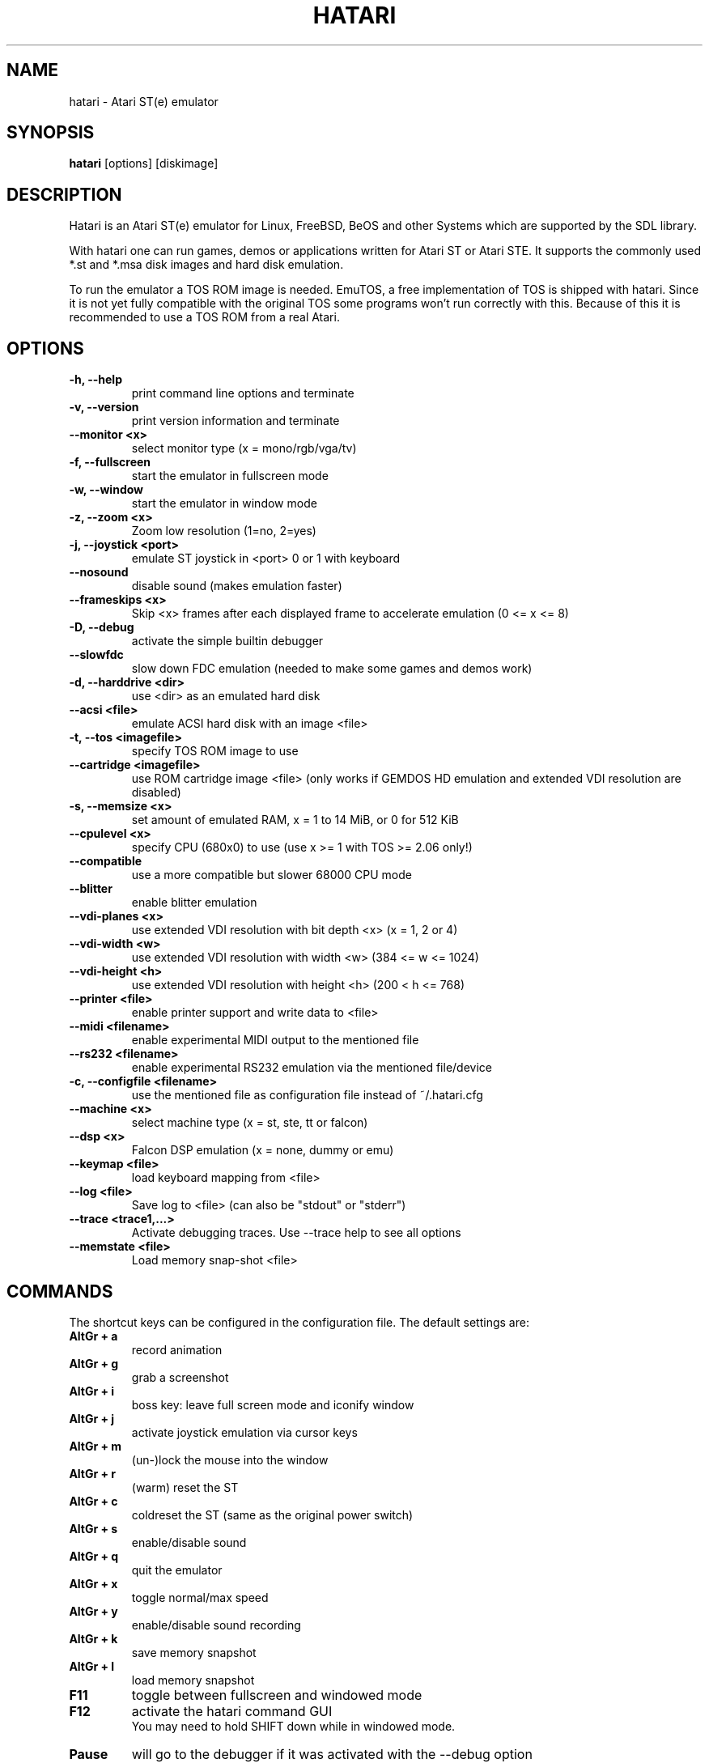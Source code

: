 .\" Hey, EMACS: -*- nroff -*-
.\" First parameter, NAME, should be all caps
.\" Second parameter, SECTION, should be 1-8, maybe w/ subsection
.\" other parameters are allowed: see man(7), man(1)
.TH "HATARI" "1" "2008-02-03" "Hatari" ""
.\" Please adjust this date whenever revising the manpage.

.SH "NAME"
hatari \- Atari ST(e) emulator
.SH "SYNOPSIS"
.B hatari
.RI  [options]
.RI  [diskimage]
.SH "DESCRIPTION"
Hatari is an Atari ST(e) emulator for Linux, FreeBSD, BeOS and other
Systems which are supported by the SDL library.
.PP
With hatari one can run games, demos or applications written for Atari
ST or Atari STE. It supports the commonly used *.st and *.msa disk
images and hard disk emulation.
.PP
To run the emulator a TOS ROM image is needed. EmuTOS, a free
implementation of TOS is shipped with hatari. Since it is not yet
fully compatible with the original TOS some programs won't run
correctly with this. Because of this it is recommended to use a TOS
ROM from a real Atari.
.SH "OPTIONS"
.TP 
.B \-h, \-\-help
print command line options and terminate
.TP 
.B \-v, \-\-version
print version information and terminate
.TP 
.B \-\-monitor <x>
select monitor type (x = mono/rgb/vga/tv)
.TP 
.B \-f, \-\-fullscreen
start the emulator in fullscreen mode
.TP 
.B \-w, \-\-window
start the emulator in window mode
.TP 
.B \-z, \-\-zoom <x>
Zoom low resolution (1=no, 2=yes)
.TP 
.B \-j, \-\-joystick <port>
emulate ST joystick in <port> 0 or 1 with keyboard
.TP 
.B \-\-nosound
disable sound (makes emulation faster)
.TP 
.B \-\-frameskips <x>
Skip <x> frames after each displayed frame to accelerate emulation
(0 <= x <= 8)
.TP 
.B \-D, \-\-debug
activate the simple builtin debugger
.TP 
.B \-\-slowfdc
slow down FDC emulation (needed to make some games and demos work)
.TP 
.B \-d, \-\-harddrive <dir>
use <dir> as an emulated hard disk
.TP 
.B \-\-acsi <file>
emulate ACSI hard disk with an image <file>
.TP 
.B \-t, \-\-tos <imagefile>
specify TOS ROM image to use
.TP 
.B \-\-cartridge <imagefile>
use ROM cartridge image <file> (only works if GEMDOS HD emulation and
extended VDI resolution are disabled)
.TP 
.B \-s, \-\-memsize <x>
set amount of emulated RAM, x = 1 to 14 MiB, or 0 for 512 KiB
.TP 
.B \-\-cpulevel <x>
specify CPU (680x0) to use (use x >= 1 with TOS >= 2.06 only!)
.TP 
.B \-\-compatible
use a more compatible but slower 68000 CPU mode
.TP 
.B \-\-blitter
enable blitter emulation
.TP 
.B \-\-vdi\-planes <x>
use extended VDI resolution with bit depth <x> (x = 1, 2 or 4)
.TP 
.B \-\-vdi\-width <w>
use extended VDI resolution with width <w> (384 <= w <= 1024)
.TP 
.B \-\-vdi\-height <h>
use extended VDI resolution with height <h> (200 < h <= 768)
.TP 
.B \-\-printer <file>
enable printer support and write data to <file>
.TP 
.B \-\-midi <filename>
enable experimental MIDI output to the mentioned file
.TP 
.B \-\-rs232 <filename>
enable experimental RS232 emulation via the mentioned file/device
.TP 
.B \-c, \-\-configfile <filename>
use the mentioned file as configuration file instead of ~/.hatari.cfg
.TP 
.B \-\-machine <x>
select machine type (x = st, ste, tt or falcon)
.TP 
.B \-\-dsp <x>
Falcon DSP emulation (x = none, dummy or emu)
.TP 
.B \-\-keymap <file>
load keyboard mapping from <file>
.TP
.B \-\-log <file>
Save log to <file> (can also be "stdout" or "stderr")
.TP
.B \-\-trace <trace1,...>
Activate debugging traces. Use --trace help to see all options
.TP
.B \-\-memstate <file>
Load memory snap-shot <file>

.SH "COMMANDS"
The shortcut keys can be configured in the configuration file.
The default settings are:
.TP
.B AltGr + a
record animation
.TP
.B AltGr + g
grab a screenshot
.TP
.B AltGr + i
boss key: leave full screen mode and iconify window
.TP
.B AltGr + j
activate joystick emulation via cursor keys
.TP
.B AltGr + m
(un-)lock the mouse into the window
.TP
.B AltGr + r
(warm) reset the ST
.TP
.B AltGr + c
coldreset the ST (same as the original power switch)
.TP
.B AltGr + s
enable/disable sound
.TP
.B AltGr + q
quit the emulator
.TP
.B AltGr + x
toggle normal/max speed
.TP
.B AltGr + y
enable/disable sound recording
.TP
.B AltGr + k
save memory snapshot
.TP
.B AltGr + l
load memory snapshot
.TP
.B F11
toggle between fullscreen and windowed mode
.TP
.B F12 
activate the hatari command GUI
.br
You may need to hold SHIFT down while in windowed mode.
.TP
.B Pause
will go to the debugger if it was activated with the -\-debug option

.SH Emulated Atari ST keyboard
All other keys on the keyboard act as the normal Atari ST keys so
pressing SPACE on your PC will result in an emulated press of the
SPACE key on the ST. The following keys have special meanings:
.TP
.B  Alt
will act as the ST's ALTERNATE key
.TP
.B  left Ctrl
will act as the ST's CONTROL key
.TP
.B  Page Up
will emulate the ST's HELP key
.TP
.B  Page Down
will emulate the ST's UNDO key
.PP
.B AltGr
will act as
.B Alternate
as well as long as you do not press it together with a Hatari hotkey
combination. 

The 
.B right Ctrl
key is used as the fire button of the emulated joystick when you turn
on joystick emulation via keyboard. 

The cursor keys will act as the cursor keys on the Atari ST as long as
joystick emulation via keyboard has been turned off.

.SH "SEE ALSO"
The main program documentation, usually in /usr/share/doc/.
.PP
The homepage of hatari: http://hatari.sourceforge.net

.SH "FILES"
.TP
/etc/hatari.cfg (or /usr/local/etc/hatari.cfg)
the global configuration file of Hatari
.TP
~/.hatari.cfg
the user's personal Hatari configuration file
.TP
tos.img
The TOS ROM image will be loaded from the data directory of Hatari unless it
is specified on the command line or the configuration file.

.SH "AUTHOR"
This manual page was written by Marco Herrn <marco@mherrn.de>, for the
Debian project and later modified by Thomas Huth to suit the latest
version of Hatari.
